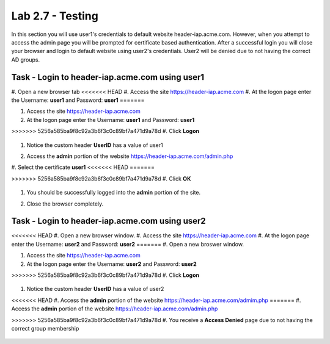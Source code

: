 Lab 2.7 - Testing
------------------------------------------------

In this section you will use user1's credentials to default website header-iap.acme.com.  However, when you attempt to access the admin page you will be prompted for certificate based authentication.  After a successful login you will close your browser and login to default website using user2's credentials.  User2 will be denied due to not having the correct AD groups.

Task - Login to header-iap.acme.com using user1
~~~~~~~~~~~~~~~~~~~~~~~~~~~~~~~~~~~~~~~~~~~~~~~~~

#. Open a new browser tab
<<<<<<< HEAD
#. Access the site https://header-iap.acme.com
#. At the logon page enter the Username: **user1** and Password: **user1**
=======

#. Access the site https://header-iap.acme.com

#. At the logon page enter the Username: **user1** and Password: **user1**

>>>>>>> 5256a585ba9f8c92a3b6f3c0c89bf7a471d9a78d
#. Click **Logon**

   |image30|

#. Notice the custom header **UserID** has a value of user1

   |image31|

#. Access the **admin** portion of the website https://header-iap.acme.com/admin.php

   |image32|

#. Select the certificate **user1**
<<<<<<< HEAD
=======

>>>>>>> 5256a585ba9f8c92a3b6f3c0c89bf7a471d9a78d
#. Click **OK**

   |image33|

#. You should be successfully logged into the **admin** portion of the site.

   |image37|

#. Close the browser completely.

Task - Login to header-iap.acme.com using user2
~~~~~~~~~~~~~~~~~~~~~~~~~~~~~~~~~~~~~~~~~~~~~~~~~~

<<<<<<< HEAD
#. Open a new browser window.
#. Access the site https://header-iap.acme.com
#. At the logon page enter the Username: **user2** and Password: **user2**
=======
#. Open a new broswer window.

#. Access the site https://header-iap.acme.com

#. At the logon page enter the Username: **user2** and Password: **user2**

>>>>>>> 5256a585ba9f8c92a3b6f3c0c89bf7a471d9a78d
#. Click **Logon**

   |image34|

#. Notice the custom header **UserID** has a value of user2

   |image35|

<<<<<<< HEAD
#. Access the **admin** portion of the website https://header-iap.acme.com/admim.php
=======
#. Access the **admin** portion of the website https://header-iap.acme.com/admin.php

>>>>>>> 5256a585ba9f8c92a3b6f3c0c89bf7a471d9a78d
#. You receive a **Access Denied** page due to not having the correct group membership

   |image36|



.. |image30| image:: /_static/class1/module2/image030.png
.. |image31| image:: /_static/class1/module2/image031.png
.. |image32| image:: /_static/class1/module2/image032.png
.. |image33| image:: /_static/class1/module2/image033.png
.. |image34| image:: /_static/class1/module2/image034.png
.. |image35| image:: /_static/class1/module2/image035.png
.. |image36| image:: /_static/class1/module2/image036.png
.. |image37| image:: /_static/class1/module2/image037.png
